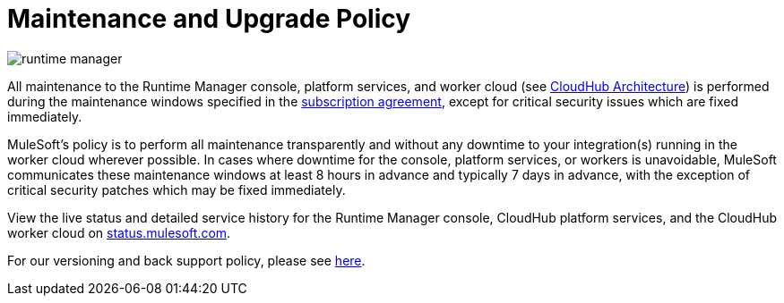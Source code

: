 = Maintenance and Upgrade Policy
:keywords: cloudhub, support, upgrade, subscription

image:runtime-manager-logo.png[runtime manager]

All maintenance to the Runtime Manager console, platform services, and worker cloud (see link:/runtime-manager/cloudhub-architecture[CloudHub Architecture]) is performed during the maintenance windows specified in the link:http://www.mulesoft.com/terms/msa/current[subscription agreement], except for critical security issues which are fixed immediately.

MuleSoft's policy is to perform all maintenance transparently and without any downtime to your integration(s) running in the worker cloud wherever possible. In cases where downtime for the console, platform services, or workers is unavoidable, MuleSoft communicates these maintenance windows at least 8 hours in advance and typically 7 days in advance, with the exception of critical security patches which may be fixed immediately.

View the live status and detailed service history for the Runtime Manager console, CloudHub platform services, and the CloudHub worker cloud on link:http://status.mulesoft.com/[status.mulesoft.com].

For our versioning and back support policy, please see link:https://www.mulesoft.com/legal/versioning-back-support-policy[here].

